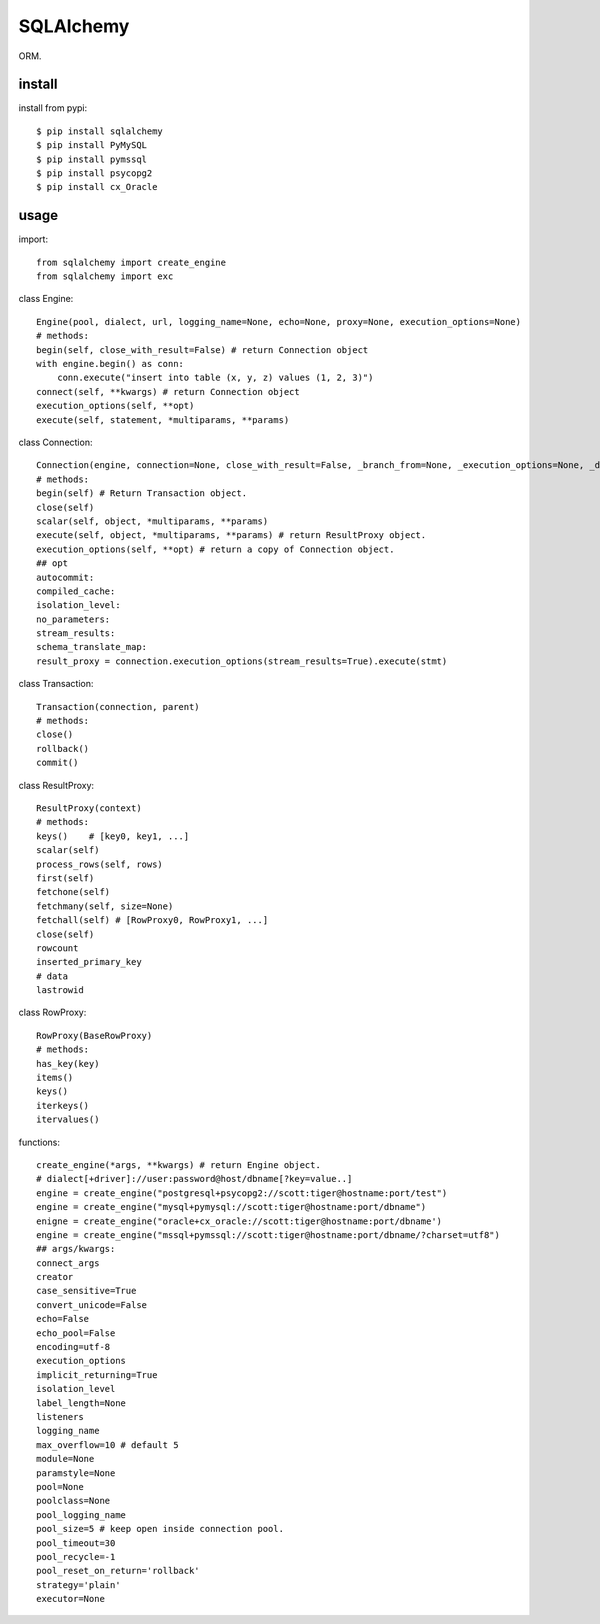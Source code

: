 .. _database:

SQLAlchemy
==========

ORM.

install
-------

install from pypi::

    $ pip install sqlalchemy
    $ pip install PyMySQL
    $ pip install pymssql
    $ pip install psycopg2
    $ pip install cx_Oracle

usage
-----

import::

    from sqlalchemy import create_engine
    from sqlalchemy import exc

class Engine::

    Engine(pool, dialect, url, logging_name=None, echo=None, proxy=None, execution_options=None)
    # methods:
    begin(self, close_with_result=False) # return Connection object
    with engine.begin() as conn:
        conn.execute("insert into table (x, y, z) values (1, 2, 3)")
    connect(self, **kwargs) # return Connection object
    execution_options(self, **opt)
    execute(self, statement, *multiparams, **params)

class Connection::

    Connection(engine, connection=None, close_with_result=False, _branch_from=None, _execution_options=None, _dispatch=None, _has_events=None)
    # methods:
    begin(self) # Return Transaction object.
    close(self)
    scalar(self, object, *multiparams, **params)
    execute(self, object, *multiparams, **params) # return ResultProxy object.
    execution_options(self, **opt) # return a copy of Connection object.
    ## opt
    autocommit:
    compiled_cache:
    isolation_level:
    no_parameters:
    stream_results:
    schema_translate_map:
    result_proxy = connection.execution_options(stream_results=True).execute(stmt)

class Transaction::

    Transaction(connection, parent)
    # methods:
    close()
    rollback()
    commit()

class ResultProxy::

    ResultProxy(context)
    # methods:
    keys()    # [key0, key1, ...]
    scalar(self)
    process_rows(self, rows)
    first(self)
    fetchone(self)
    fetchmany(self, size=None)
    fetchall(self) # [RowProxy0, RowProxy1, ...]
    close(self)
    rowcount
    inserted_primary_key
    # data
    lastrowid

class RowProxy::

    RowProxy(BaseRowProxy)
    # methods:
    has_key(key)
    items()
    keys()
    iterkeys()
    itervalues()

functions::

    create_engine(*args, **kwargs) # return Engine object.
    # dialect[+driver]://user:password@host/dbname[?key=value..]
    engine = create_engine("postgresql+psycopg2://scott:tiger@hostname:port/test")
    engine = create_engine("mysql+pymysql://scott:tiger@hostname:port/dbname")
    enigne = create_engine("oracle+cx_oracle://scott:tiger@hostname:port/dbname')
    engine = create_engine("mssql+pymssql://scott:tiger@hostname:port/dbname/?charset=utf8")
    ## args/kwargs:
    connect_args
    creator
    case_sensitive=True
    convert_unicode=False
    echo=False
    echo_pool=False
    encoding=utf-8
    execution_options
    implicit_returning=True
    isolation_level
    label_length=None
    listeners
    logging_name
    max_overflow=10 # default 5
    module=None
    paramstyle=None
    pool=None
    poolclass=None
    pool_logging_name
    pool_size=5 # keep open inside connection pool.
    pool_timeout=30
    pool_recycle=-1
    pool_reset_on_return='rollback'
    strategy='plain'
    executor=None


